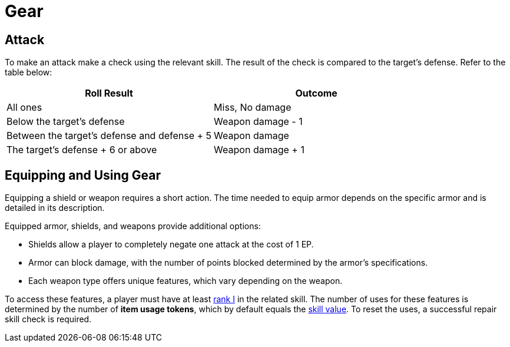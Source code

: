 = Gear

[[attack]]
== Attack

To make an attack make a check using the relevant skill. The result of the check is compared to the target's defense. Refer to the table below:

[options="header"]
|===
| Roll Result | Outcome

| All ones
| Miss, No damage

| Below the target's defense
| Weapon damage - 1

| Between the target's defense and defense + 5
| Weapon damage

| The target's defense + 6 or above
| Weapon damage + 1
|===

== Equipping and Using Gear

Equipping a shield or weapon requires a short action. The time needed to equip armor depends on the specific armor and is detailed in its description.

Equipped armor, shields, and weapons provide additional options:

- Shields allow a player to completely negate one attack at the cost of 1 EP.
- Armor can block damage, with the number of points blocked determined by the armor's specifications.
- Each weapon type offers unique features, which vary depending on the weapon.

To access these features, a player must have at least <<rank, rank I>> in the related skill. The number of uses for these features is determined by the number of [[item-use-token]]*item usage tokens*, which by default equals the <<skill-value, skill value>>. To reset the uses, a successful repair skill check is required.

